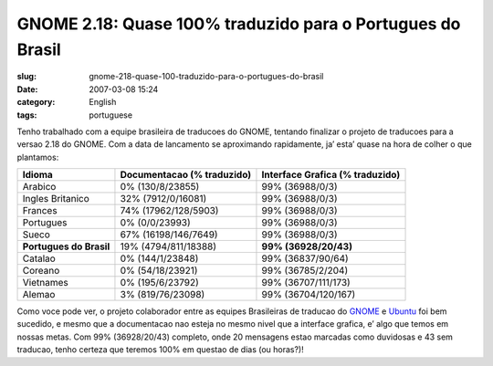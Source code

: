 GNOME 2.18: Quase 100% traduzido para o Portugues do Brasil
###########################################################
:slug: gnome-218-quase-100-traduzido-para-o-portugues-do-brasil
:date: 2007-03-08 15:24
:category: English
:tags: portuguese

Tenho trabalhado com a equipe brasileira de traducoes do GNOME, tentando
finalizar o projeto de traducoes para a versao 2.18 do GNOME. Com a data
de lancamento se aproximando rapidamente, ja’ esta’ quase na hora de
colher o que plantamos:

+---------------------------+------------------------------+-----------------------------------+
| Idioma                    | Documentacao (% traduzido)   | Interface Grafica (% traduzido)   |
+===========================+==============================+===================================+
| Arabico                   | 0% (130/8/23855)             | 99% (36988/0/3)                   |
+---------------------------+------------------------------+-----------------------------------+
| Ingles Britanico          | 32% (7912/0/16081)           | 99% (36988/0/3)                   |
+---------------------------+------------------------------+-----------------------------------+
| Frances                   | 74% (17962/128/5903)         | 99% (36988/0/3)                   |
+---------------------------+------------------------------+-----------------------------------+
| Portugues                 | 0% (0/0/23993)               | 99% (36988/0/3)                   |
+---------------------------+------------------------------+-----------------------------------+
| Sueco                     | 67% (16198/146/7649)         | 99% (36988/0/3)                   |
+---------------------------+------------------------------+-----------------------------------+
| **Portugues do Brasil**   | 19% (4794/811/18388)         | **99% (36928/20/43)**             |
+---------------------------+------------------------------+-----------------------------------+
| Catalao                   | 0% (144/1/23848)             | 99% (36837/90/64)                 |
+---------------------------+------------------------------+-----------------------------------+
| Coreano                   | 0% (54/18/23921)             | 99% (36785/2/204)                 |
+---------------------------+------------------------------+-----------------------------------+
| Vietnames                 | 0% (195/6/23792)             | 99% (36707/111/173)               |
+---------------------------+------------------------------+-----------------------------------+
| Alemao                    | 3% (819/76/23098)            | 99% (36704/120/167)               |
+---------------------------+------------------------------+-----------------------------------+

Como voce pode ver, o projeto colaborador entre as equipes Brasileiras
de traducao do `GNOME <http://live.gnome.org/GnomeBR/Traducao>`__ e
`Ubuntu <http://wiki.ubuntu-br.org/TimeDeTraducao>`__ foi bem sucedido,
e mesmo que a documentacao nao esteja no mesmo nivel que a interface
grafica, e’ algo que temos em nossas metas. Com 99% (36928/20/43)
completo, onde 20 mensagens estao marcadas como duvidosas e 43 sem
traducao, tenho certeza que teremos 100% em questao de dias (ou horas?)!

